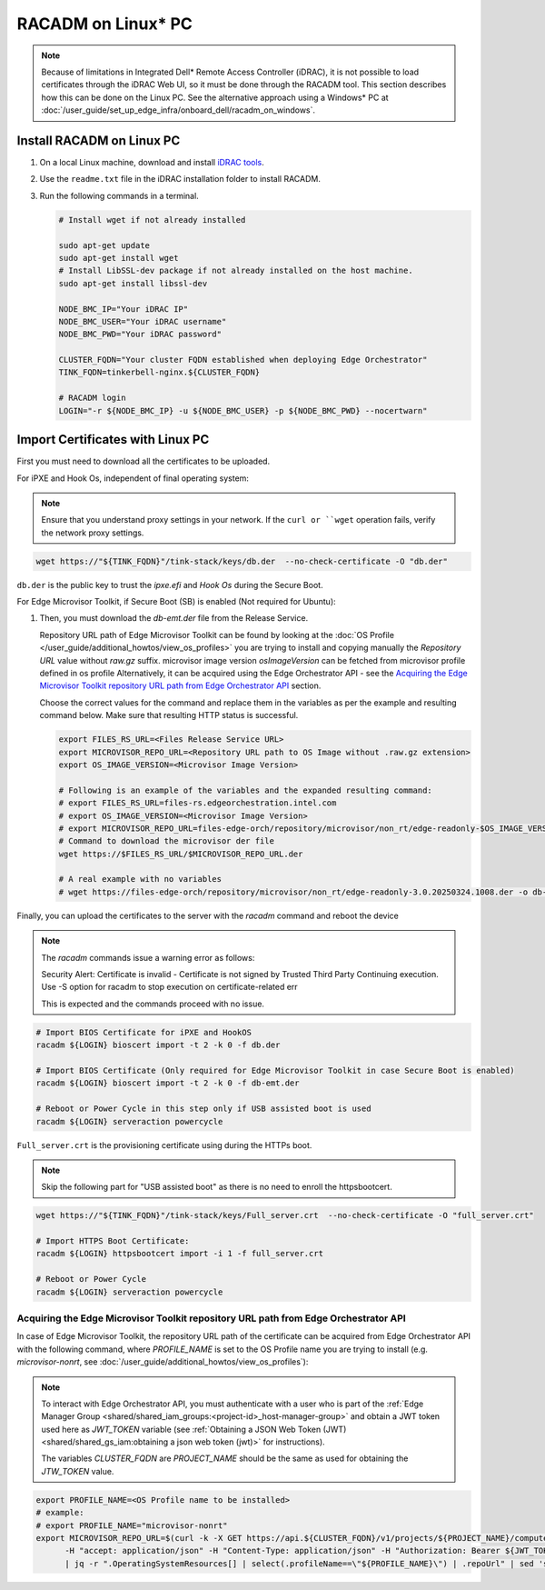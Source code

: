 RACADM on Linux\* PC
====================

.. note::
   Because of limitations in Integrated Dell* Remote Access Controller (iDRAC), it is not possible
   to load certificates
   through the iDRAC Web UI, so it must be done through the RACADM tool. This
   section describes how this can be done on the Linux PC. See the alternative approach
   using a Windows\* PC at :doc:`/user_guide/set_up_edge_infra/onboard_dell/racadm_on_windows`.


Install RACADM on Linux PC
--------------------------

#. On a local Linux machine, download and install
   `iDRAC tools <https://dl.dell.com/FOLDER09667202M/1/Dell-iDRACTools-Web-LX-11.1.0.0-5294_A00.tar.gz>`_.
#. Use the ``readme.txt`` file in the iDRAC installation folder
   to install RACADM.
#. Run the following commands in a terminal.

   .. code-block:: bash

      # Install wget if not already installed

      sudo apt-get update
      sudo apt-get install wget
      # Install LibSSL-dev package if not already installed on the host machine.
      sudo apt-get install libssl-dev

      NODE_BMC_IP="Your iDRAC IP"
      NODE_BMC_USER="Your iDRAC username"
      NODE_BMC_PWD="Your iDRAC password"

      CLUSTER_FQDN="Your cluster FQDN established when deploying Edge Orchestrator"
      TINK_FQDN=tinkerbell-nginx.${CLUSTER_FQDN}

      # RACADM login
      LOGIN="-r ${NODE_BMC_IP} -u ${NODE_BMC_USER} -p ${NODE_BMC_PWD} --nocertwarn"

Import Certificates with Linux PC
---------------------------------

First you must need to download all the certificates to be uploaded.

For iPXE and Hook Os, independent of final operating system:

.. note::
      Ensure that you understand proxy settings in your network.
      If the ``curl or ``wget`` operation fails, verify the network proxy settings.

.. code-block:: bash

   wget https://"${TINK_FQDN}"/tink-stack/keys/db.der  --no-check-certificate -O "db.der"

``db.der`` is the public key to trust the `ipxe.efi` and `Hook Os` during the Secure Boot.

For Edge Microvisor Toolkit, if Secure Boot (SB) is enabled (Not required for Ubuntu):

#. Then, you must download the `db-emt.der` file from the Release Service.

   Repository URL path of Edge Microvisor Toolkit can be found by looking at the
   :doc:`OS Profile </user_guide/additional_howtos/view_os_profiles>` you are trying to
   install and copying manually the `Repository URL` value without `raw.gz` suffix.
   microvisor image version `osImageVersion` can be fetched from microvisor profile defined in os profile
   Alternatively, it can be acquired using the Edge Orchestrator API - see the
   `Acquiring the Edge Microvisor Toolkit repository URL path from Edge Orchestrator API`_
   section.

   Choose the correct values for the command and replace them in the variables as per the example and resulting command below. Make sure that resulting HTTP status is successful.

   .. code-block:: bash

      export FILES_RS_URL=<Files Release Service URL>
      export MICROVISOR_REPO_URL=<Repository URL path to OS Image without .raw.gz extension>
      export OS_IMAGE_VERSION=<Microvisor Image Version>

      # Following is an example of the variables and the expanded resulting command:
      # export FILES_RS_URL=files-rs.edgeorchestration.intel.com
      # export OS_IMAGE_VERSION=<Microvisor Image Version>
      # export MICROVISOR_REPO_URL=files-edge-orch/repository/microvisor/non_rt/edge-readonly-$OS_IMAGE_VERSION-signed
      # Command to download the microvisor der file
      wget https://$FILES_RS_URL/$MICROVISOR_REPO_URL.der

      # A real example with no variables
      # wget https://files-edge-orch/repository/microvisor/non_rt/edge-readonly-3.0.20250324.1008.der -o db-emt.der --write-out "\nHTTP Status: %{http_code}\n"

Finally, you can upload the certificates to the server with the `racadm` command and reboot the device

.. note:: The `racadm` commands issue a warning error as follows:

    Security Alert: Certificate is invalid - Certificate is not signed by Trusted Third Party
    Continuing execution. Use -S option for racadm to stop execution on certificate-related err

    This is expected and the commands proceed with no issue.

.. code-block:: bash

   # Import BIOS Certificate for iPXE and HookOS
   racadm ${LOGIN} bioscert import -t 2 -k 0 -f db.der

   # Import BIOS Certificate (Only required for Edge Microvisor Toolkit in case Secure Boot is enabled)
   racadm ${LOGIN} bioscert import -t 2 -k 0 -f db-emt.der

   # Reboot or Power Cycle in this step only if USB assisted boot is used
   racadm ${LOGIN} serveraction powercycle

``Full_server.crt`` is the provisioning certificate using during the HTTPs boot.

.. note:: Skip the following part for "USB assisted boot" as there is no need to enroll the httpsbootcert.

.. code-block:: bash

    wget https://"${TINK_FQDN}"/tink-stack/keys/Full_server.crt  --no-check-certificate -O "full_server.crt"

    # Import HTTPS Boot Certificate:
    racadm ${LOGIN} httpsbootcert import -i 1 -f full_server.crt

    # Reboot or Power Cycle
    racadm ${LOGIN} serveraction powercycle

Acquiring the Edge Microvisor Toolkit repository URL path from Edge Orchestrator API
~~~~~~~~~~~~~~~~~~~~~~~~~~~~~~~~~~~~~~~~~~~~~~~~~~~~~~~~~~~~~~~~~~~~~~~~~~~~~~~~~~~~~

In case of Edge Microvisor Toolkit, the repository URL path of the certificate can
be acquired from Edge Orchestrator API with the following command, where `PROFILE_NAME`
is set to the OS Profile name you are trying to install (e.g. `microvisor-nonrt`, see
:doc:`/user_guide/additional_howtos/view_os_profiles`):

.. note::

   To interact with Edge Orchestrator API, you must authenticate with a user who is
   part of the :ref:`Edge Manager Group <shared/shared_iam_groups:<project-id>_host-manager-group>` and obtain a JWT token
   used here as `JWT_TOKEN` variable (see :ref:`Obtaining a JSON Web Token (JWT) <shared/shared_gs_iam:obtaining a json web token (jwt)>` for instructions).

   The variables `CLUSTER_FQDN` are `PROJECT_NAME` should be the same as used
   for obtaining the `JTW_TOKEN` value.

.. code-block:: bash

   export PROFILE_NAME=<OS Profile name to be installed>
   # example:
   # export PROFILE_NAME="microvisor-nonrt"
   export MICROVISOR_REPO_URL=$(curl -k -X GET https://api.${CLUSTER_FQDN}/v1/projects/${PROJECT_NAME}/compute/os \
         -H "accept: application/json" -H "Content-Type: application/json" -H "Authorization: Bearer ${JWT_TOKEN}" \
         | jq -r ".OperatingSystemResources[] | select(.profileName==\"${PROFILE_NAME}\") | .repoUrl" | sed 's/\.raw\.gz$//')
